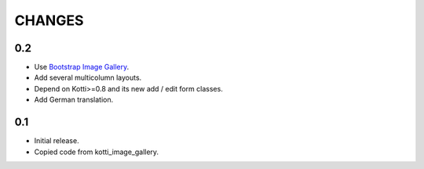 CHANGES
=======

0.2
---

-   Use `Bootstrap Image Gallery`_.

-   Add several multicolumn layouts.

-   Depend on Kotti>=0.8 and its new add / edit form classes.

-   Add German translation.

0.1
---

-   Initial release.

-   Copied code from kotti_image_gallery.


.. _Bootstrap Image Gallery: http://blueimp.github.com/Bootstrap-Image-Gallery/
